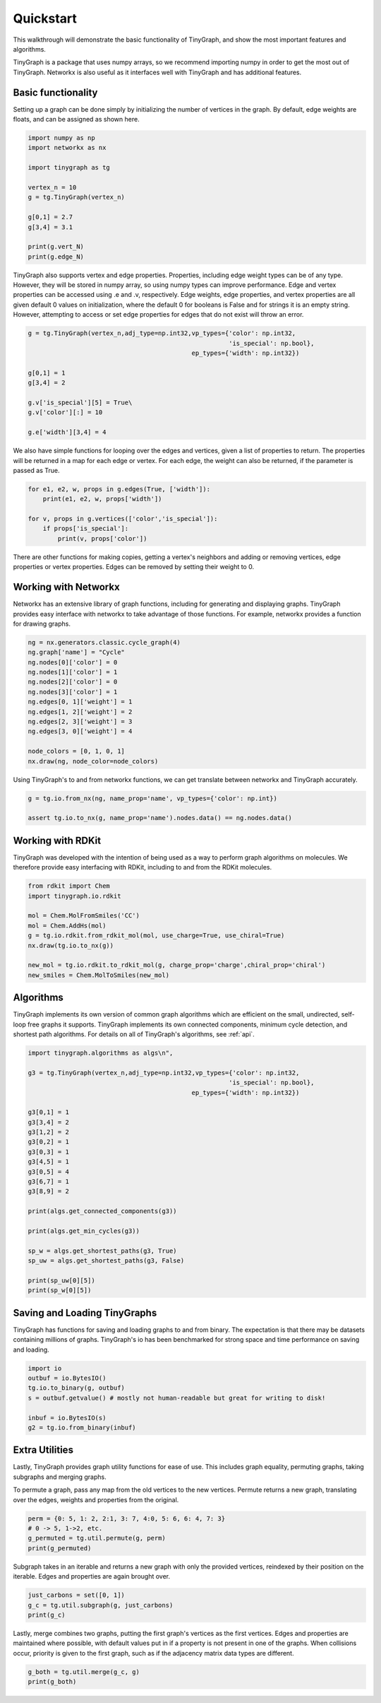 .. _quickstart:

Quickstart
==========

This walkthrough will demonstrate the basic functionality of TinyGraph, and show
the most important features and algorithms.

TinyGraph is a package that uses numpy arrays, so we recommend importing numpy
in order to get the most out of TinyGraph. Networkx is also useful as it
interfaces well with TinyGraph and has additional features.

Basic functionality
-------------------

Setting up a graph can be done simply by initializing the number of vertices in
the graph. By default, edge weights are floats, and can be assigned as shown here.

.. code-block:: python

    import numpy as np
    import networkx as nx
    
    import tinygraph as tg

    vertex_n = 10
    g = tg.TinyGraph(vertex_n)
    
    g[0,1] = 2.7
    g[3,4] = 3.1
    
    print(g.vert_N)
    print(g.edge_N)

TinyGraph also supports vertex and edge properties. Properties, including edge
weight types can be of any type. However, they will be stored in numpy array, so
using numpy types can improve performance. Edge and vertex properties can be
accessed using .e and .v, respectively. Edge weights, edge properties, and
vertex properties are all given default 0 values on initialization, where the
default 0 for booleans is False and for strings it is an empty string. However,
attempting to access or set edge properties for edges that do not exist will
throw an error.

.. code-block:: python

    g = tg.TinyGraph(vertex_n,adj_type=np.int32,vp_types={'color': np.int32,
                                                          'is_special': np.bool},
                                                ep_types={'width': np.int32})
    
    g[0,1] = 1
    g[3,4] = 2
    
    g.v['is_special'][5] = True\
    g.v['color'][:] = 10
    
    g.e['width'][3,4] = 4

We also have simple functions for looping over the edges and vertices, given a
list of properties to return. The properties will be returned in a map for each
edge or vertex. For each edge, the weight can also be returned, if the parameter
is passed as True.

.. code-block:: python

    for e1, e2, w, props in g.edges(True, ['width']):
        print(e1, e2, w, props['width'])

    for v, props in g.vertices(['color','is_special']):
        if props['is_special']:
            print(v, props['color'])

There are other functions for making copies, getting a vertex's neighbors and
adding or removing vertices, edge properties or vertex properties. Edges can be
removed by setting their weight to 0.

Working with Networkx
---------------------

Networkx has an extensive library of graph functions, including for generating
and displaying graphs. TinyGraph provides easy interface with networkx to take
advantage of those functions. For example, networkx provides a function for
drawing graphs.

.. code-block:: python

    ng = nx.generators.classic.cycle_graph(4)
    ng.graph['name'] = "Cycle"
    ng.nodes[0]['color'] = 0
    ng.nodes[1]['color'] = 1
    ng.nodes[2]['color'] = 0 
    ng.nodes[3]['color'] = 1 
    ng.edges[0, 1]['weight'] = 1
    ng.edges[1, 2]['weight'] = 2
    ng.edges[2, 3]['weight'] = 3
    ng.edges[3, 0]['weight'] = 4
    
    node_colors = [0, 1, 0, 1]
    nx.draw(ng, node_color=node_colors)

Using TinyGraph's to and from networkx functions, we can get translate between
networkx and TinyGraph accurately.

.. code-block:: python

    g = tg.io.from_nx(ng, name_prop='name', vp_types={'color': np.int})

    assert tg.io.to_nx(g, name_prop='name').nodes.data() == ng.nodes.data()

Working with RDKit
-------------------

TinyGraph was developed with the intention of being used as a way to perform
graph algorithms on molecules. We therefore provide easy interfacing with RDKit,
including to and from the RDKit molecules.

.. code-block:: python

    from rdkit import Chem
    import tinygraph.io.rdkit
    
    mol = Chem.MolFromSmiles('CC')
    mol = Chem.AddHs(mol)
    g = tg.io.rdkit.from_rdkit_mol(mol, use_charge=True, use_chiral=True)
    nx.draw(tg.io.to_nx(g))

    new_mol = tg.io.rdkit.to_rdkit_mol(g, charge_prop='charge',chiral_prop='chiral')
    new_smiles = Chem.MolToSmiles(new_mol)

Algorithms
-----------

TinyGraph implements its own version of common graph algorithms which are
efficient on the small, undirected, self-loop free graphs it supports. TinyGraph
implements its own connected components, minimum cycle detection, and shortest
path algorithms. For details on all of TinyGraph's algorithms, see :ref:`api`.

.. code-block:: python

    import tinygraph.algorithms as algs\n",
    
    g3 = tg.TinyGraph(vertex_n,adj_type=np.int32,vp_types={'color': np.int32,
                                                          'is_special': np.bool},
                                                ep_types={'width': np.int32})
    
    g3[0,1] = 1
    g3[3,4] = 2
    g3[1,2] = 2
    g3[0,2] = 1
    g3[0,3] = 1
    g3[4,5] = 1
    g3[0,5] = 4
    g3[6,7] = 1
    g3[8,9] = 2

    print(algs.get_connected_components(g3))

    print(algs.get_min_cycles(g3))

    sp_w = algs.get_shortest_paths(g3, True)
    sp_uw = algs.get_shortest_paths(g3, False)
    
    print(sp_uw[0][5])
    print(sp_w[0][5])

Saving and Loading TinyGraphs
-----------------------------

TinyGraph has functions for saving and loading graphs to and from binary. The
expectation is that there may be datasets containing millions of graphs.
TinyGraph's io has been benchmarked for strong space and time performance on
saving and loading.

.. code-block:: python

    import io
    outbuf = io.BytesIO()
    tg.io.to_binary(g, outbuf)
    s = outbuf.getvalue() # mostly not human-readable but great for writing to disk!

    inbuf = io.BytesIO(s)
    g2 = tg.io.from_binary(inbuf)

Extra Utilities
---------------

Lastly, TinyGraph provides graph utility functions for ease of use. This includes
graph equality, permuting graphs, taking subgraphs and merging graphs.

To permute a graph, pass any map from the old vertices to the new vertices.
Permute returns a new graph, translating over the edges, weights and properties
from the original.

.. code-block:: python

    perm = {0: 5, 1: 2, 2:1, 3: 7, 4:0, 5: 6, 6: 4, 7: 3}
    # 0 -> 5, 1->2, etc.
    g_permuted = tg.util.permute(g, perm)
    print(g_permuted)

Subgraph takes in an iterable and returns a new graph with only the provided
vertices, reindexed by their position on the iterable. Edges and properties are
again brought over.

.. code-block:: python

    just_carbons = set([0, 1])
    g_c = tg.util.subgraph(g, just_carbons)
    print(g_c)

Lastly, merge combines two graphs, putting the first graph's vertices as the
first vertices. Edges and properties are maintained where possible, with default
values put in if a property is not present in one of the graphs. When collisions
occur, priority is given to the first graph, such as if the adjacency matrix data
types are different.

.. code-block:: python

    g_both = tg.util.merge(g_c, g)
    print(g_both)